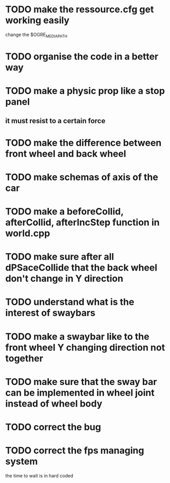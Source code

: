 * TODO make the ressource.cfg get working easily
  change the $OGRE_MEDIA_PATH
* TODO organise the code in a better way
* TODO make a physic prop like a stop panel
** it must resist to a certain force
* TODO make the difference between front wheel and back wheel
* TODO make schemas of axis of the car
* TODO make a beforeCollid, afterCollid, afterIncStep function in world.cpp
* TODO make sure after all dPSaceCollide that the back wheel don't change in Y direction
* TODO understand what is the interest of swaybars

* TODO make a swaybar like to the front wheel Y changing direction not together
* TODO make sure that the sway bar can be implemented in wheel joint instead of wheel body
* TODO correct the bug
* TODO correct the fps managing system
  the time to wait is in hard coded
